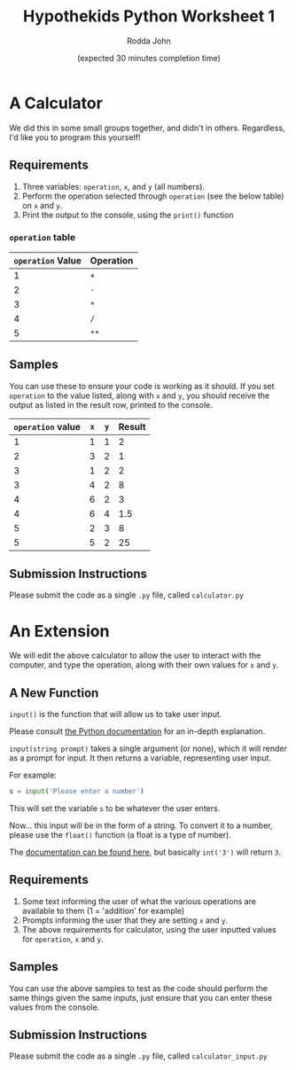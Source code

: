 #+AUTHOR: Rodda John
#+TITLE: Hypothekids Python Worksheet 1
#+DATE: (expected 30 minutes completion time)

#+OPTIONS: toc:nil

* A Calculator
We did this in some small groups together, and didn't in others.  Regardless, I'd like you to program this yourself!
** Requirements
1) Three variables: ~operation~, ~x~, and ~y~ (all numbers).
2) Perform the operation selected through ~operation~ (see the below table) on ~x~ and ~y~.
3) Print the output to the console, using the ~print()~ function
*** ~operation~ table
    | ~operation~ Value | Operation |
    |-------------------+-----------|
    |                 1 | ~+~       |
    |                 2 | ~-~       |
    |                 3 | ~*~       |
    |                 4 | ~/~       |
    |                 5 | ~**~      |
** Samples
   You can use these to ensure your code is working as it should.  If you set ~operation~ to the value listed, along with ~x~ and ~y~, you should receive the output as listed in the result row, printed to the console.
   | ~operation~ value | ~x~ | ~y~ | Result |
   |-------------------+-----+-----+--------|
   |                 1 |   1 |   1 |      2 |
   |                 2 |   3 |   2 |      1 |
   |                 3 |   1 |   2 |      2 |
   |                 3 |   4 |   2 |      8 |
   |                 4 |   6 |   2 |      3 |
   |                 4 |   6 |   4 |    1.5 |
   |                 5 |   2 |   3 |      8 |
   |                 5 |   5 |   2 | 25     |
** Submission Instructions
   Please submit the code as a single ~.py~ file, called ~calculator.py~
* An Extension
We will edit the above calculator to allow the user to interact with the computer, and type the operation, along with their own values for ~x~ and ~y~.
** A New Function
~input()~ is the function that will allow us to take user input.

Please consult [[https://docs.python.org/3/library/functions.html#input][the Python documentation]] for an in-depth explanation.

~input(string prompt)~ takes a single argument (or none), which it will render as a prompt for input.  It then returns a variable, representing user input.

For example:
#+BEGIN_SRC python
  s = input('Please enter a number')
#+END_SRC

This will set the variable ~s~ to be whatever the user enters.

Now... this input will be in the form of a string.  To convert it to a number, please use the ~float()~ function (a float is a type of number).

The [[https://docs.python.org/3/library/functions.html#int][documentation can be found here]], but basically ~int('3')~ will return ~3~.
** Requirements
1) Some text informing the user of what the various operations are available to them (1 = 'addition' for example)
2) Prompts informing the user that they are setting ~x~ and ~y~.
3) The above requirements for calculator, using the user inputted values for ~operation~, ~x~ and ~y~.
** Samples
You can use the above samples to test as the code should perform the same things given the same inputs, just ensure that you can enter these values from the console.
** Submission Instructions
Please submit the code as a single ~.py~ file, called ~calculator_input.py~

